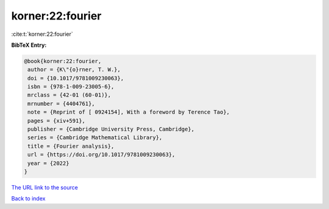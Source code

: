 korner:22:fourier
=================

:cite:t:`korner:22:fourier`

**BibTeX Entry:**

.. code-block:: bibtex

   @book{korner:22:fourier,
    author = {K\"{o}rner, T. W.},
    doi = {10.1017/9781009230063},
    isbn = {978-1-009-23005-6},
    mrclass = {42-01 (60-01)},
    mrnumber = {4404761},
    note = {Reprint of [ 0924154], With a foreword by Terence Tao},
    pages = {xiv+591},
    publisher = {Cambridge University Press, Cambridge},
    series = {Cambridge Mathematical Library},
    title = {Fourier analysis},
    url = {https://doi.org/10.1017/9781009230063},
    year = {2022}
   }

`The URL link to the source <ttps://doi.org/10.1017/9781009230063}>`__


`Back to index <../By-Cite-Keys.html>`__

